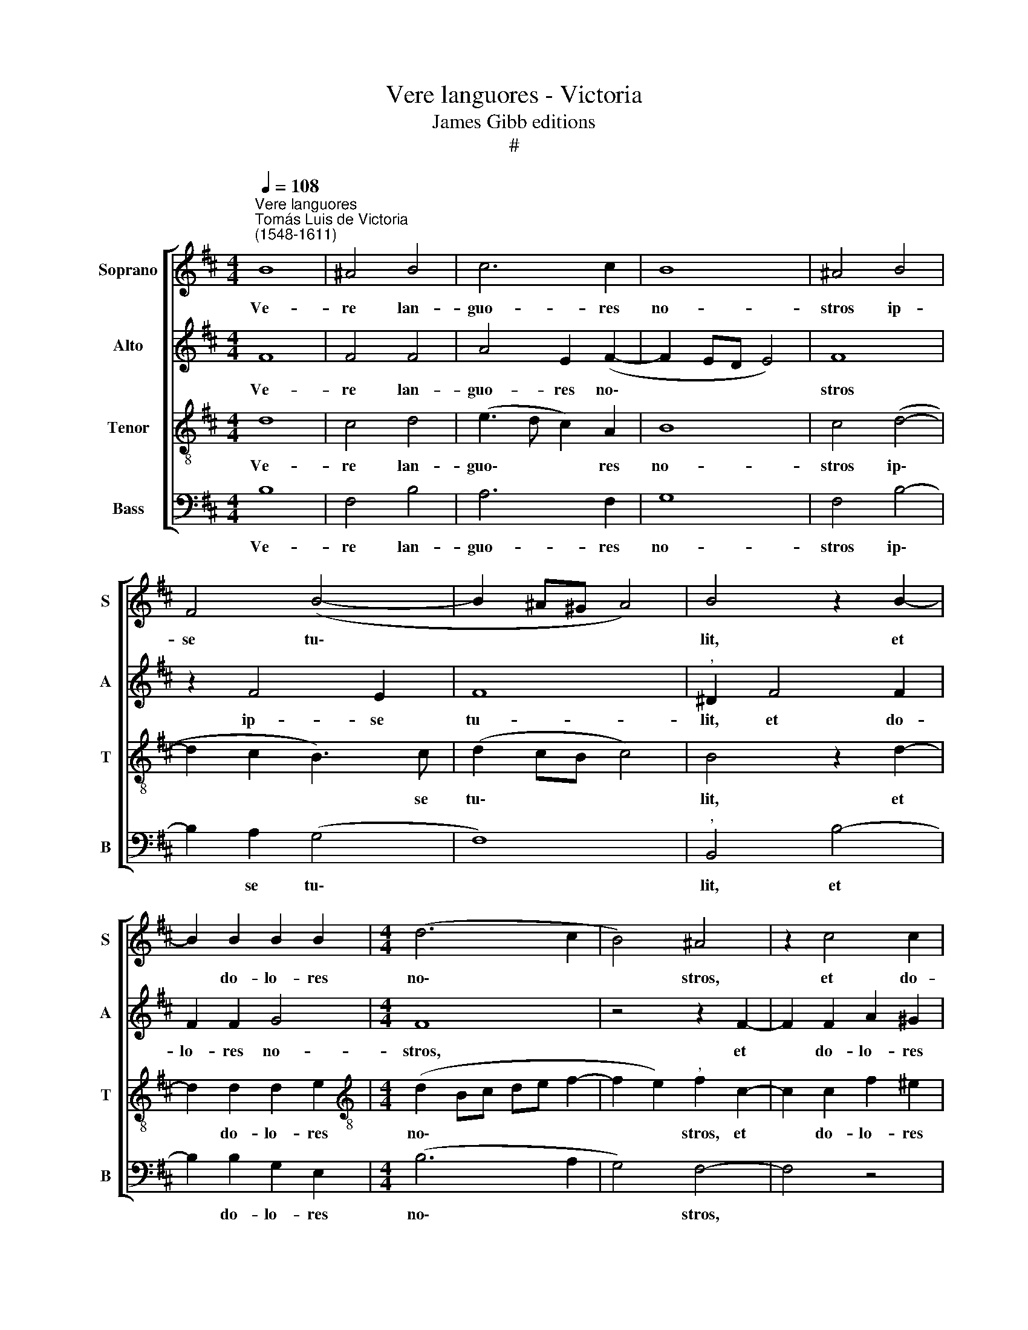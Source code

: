 X:1
T:Vere languores - Victoria
T:James Gibb editions
T:#
%%score [ 1 2 3 4 ]
L:1/8
Q:1/4=108
M:4/4
K:D
V:1 treble nm="Soprano" snm="S"
V:2 treble nm="Alto" snm="A"
V:3 treble-8 nm="Tenor" snm="T"
V:4 bass nm="Bass" snm="B"
V:1
"^Vere languores""^Tomás Luis de Victoria\n(1548-1611)" B8 | ^A4 B4 | c6 c2 | B8 | ^A4 B4 | %5
w: Ve-|re lan-|guo- res|no-|stros ip-|
 F4 (B4- | B2 ^A^G A4) | B4 z2 B2- | B2 B2 B2 B2 |[M:4/4] (d6 c2 | B4) ^A4 | z2 c4 c2 | %12
w: se tu\-||lit, et|* do- lo- res|no\- *|* stros,|et do-|
 c2 c2 (d2 c2- | c2 B2) c4 | z2 c2 B2 ^G2 | B4 F2 B2 | A2 (F^G AB c2) | B8 | ^A4 z4 | B4 B2 B2 | %20
w: lo- res no\- *|* * stros|ip- se por-|ta- vit, ip-|se por\- * * * *|ta-|vit:|cu- jus li-|
 c8 | ^A2 d2 d2 d2 | (c2 B4 ^A2) | B4 z2 d2 | d2 d2 (c2 A2 | B4 ^A2 d2 | d2 d2 (c2 B2- | %27
w: vo-|re sa- na- ti|su\- * *|mus, cu-|jus li- vo\- *|* re sa-|na- ti su\- *|
 B2 ^A2) B4 | z4 A4- | A4 A4- | A4 G4- | G4 F4- | F4 F4- | F2 F2 G4 | F4 z2 A2- | A2 A2 A4- | %36
w: * * mus.|Dul\-|* ce|* lig\-|* num,|* dul\-|* ces cla-|vos, dul\-|* ci- a|
 A4 A4 | G4 F4- | F2 F2 F4- | F4 z4 | z8 | z2 B2 B4 | c6 c2 | ^A2 A2 B3 =A/^G/ | F4) ^G4 | %45
w: * fe-|rens pon\-|* de- ra,|||quae so-|la fu-|i- sti dig\- * *|* na,|
 z2 ^G2 A4 | F4 z2 B2 | B4 c2 c2 | d6 d2 | (c4 B2 A^G | F^GAF G4) |"^," F2 ^A4 A2 | ^A4 B4 | %53
w: quae so-|la, quae|so- la fu-|i- sti|dig\- * * *||na, su- sti-|ne- re|
 (^A3 B c2 d2- | dc c4 B2) | c8 | z2 c2 (A2 B2 | c8) | ^A4 z4 | z8 | c4 d3 c | B2 ^A2 B3 =A | %62
w: Re\- * * *||gem|coe- lo\- *||rum||et Do\- *||
 G2 F2 E3 F | G2 G2[Q:1/4=106] F4- |[Q:1/4=104] F4[Q:1/4=102] z2[Q:1/4=101] F2 | %65
w: |* mi- num,|* et|
[Q:1/4=99] (G3[Q:1/4=98] F[Q:1/4=97] E2[Q:1/4=96] F2 |[Q:1/4=95] G2)[Q:1/4=94] G2[Q:1/4=93] F4- | %67
w: Do\- * * *|* mi- num.|
[Q:1/4=92] F8 |] %68
w: |
V:2
 F8 | F4 F4 | A4 E2 (F2- | F2 ED E4) | F8 | z2 F4 E2 | F8 |"^," ^D2 F4 F2 | F2 F2 G4 |[M:4/4] F8 | %10
w: Ve-|re lan-|guo- res no\-||stros|ip- se|tu-|lit, et do-|lo- res no-|stros,|
 z4 z2 F2- | F2 F2 A2 ^G2 | (A6 ^G2 | F3 ^G A4- | A4 ^G2) E2 | D2 B,2 D4 | C2 (A3 ^G F2- | %17
w: et|* do- lo- res|no\- *||* stros ip-|se por- ta-|vit por\- * *|
 F2) (ED E4) | F4 z4 | F4 F2 F2 | (A4 ^G4) | F2 A2 A2 A2 | (G4 F4) | ^D4 z2 F2 | F2 D2 (E2 F2- | %25
w: * ta * *|vit:|cu- jus li-|vo\- *|re sa- na- ti|su\- *|mus, cu-|jus li- vo\- *|
 F2 E2) F2 A2 | A2 A2 (G4 | F4) ^D4 | z4 F4- | F4 F4- | F4 E4- | E4 D4- | D4 C4- | C2 ^D2 E4 | %34
w: * * re sa-|na- ti su\-|* mus.|Dul\-|* ce|* lig\-|* num,|* dul\-|* ces cla-|
"^," A4 D4- | D2 C2 C4 | (E4 F4) | E4 (D2 CB, | C2) C2 ^D4- | D4 z4 | z8 | z8 | z2 E2 E4 | F6 F2 | %44
w: vos, dul\-|* ci- a|fe\- *|rens pon\- * *|* de- ra,||||quae so-|la fu-|
 ^D2 D2 E4- | E4 C4 | z2 C2 D4 | B2 E2 E4 | F6 F2 | E2 A2 (^G2 A2- | A^G F4 ^E2) |"^," F2 F4 F2 | %52
w: i- sti dig\-|* na,|quae so-|la, quae so-|la fu-|i- sti dig\- *||na, su- sti-|
 F4 F4 | F8- | F8 |"^," F4 A4 | (^G2 A4 GF | ^G8) | F4 z2 F2 | (E2 D2 C2 B,2- | B,^A, A,2 B,3 C | %61
w: ne- re|Re\-||gem coe-|lo\- * * *||rum et|Do\- * * *||
 D2) C2 B,4 | z2 F2 (G3 F | E2 D2 C4- | C2) C2 ^D4 | z2 E2 (G2 F2- | FE E4) (^DC) | ^D8 |] %68
w: * mi- num,|et Do\- *||* mi- num,|et Do\- *|* * * mi\- *|num.|
V:3
 d8 | c4 d4 | (e3 d c2) A2 | B8 | c4 (d4- | d2 c2 B3) c | (d2 cB c4) | B4 z2 d2- | d2 d2 d2 e2 | %9
w: Ve-|re lan-|guo\- * * res|no-|stros ip\-|* * * se|tu\- * * *|lit, et|* do- lo- res|
[M:4/4][K:treble-8] (d2 Bc de f2- | f2 e2)"^," f2 c2- | c2 c2 f2 ^e2 | (f6 e2 | d4) c2 f2 | %14
w: no\- * * * * *|* * stros, et|* do- lo- res|no\- *|* stros ip-|
 e2 c2 e4 | B2 B2 A2 (F^G | AB c4 A2) | B8 | c4 z4 | d4 d2 d2 | (e2 f4 ^e2) | f2 f2 f2 f2 | %22
w: se por- ta-|vit, ip- se por\- *||ta-|vit:|cu- jus li-|vo\- * *|re sa- na- ti|
 (e3 d c4) | B4 z2 B2 | B2 B2 (A2 F2 | G4 F2 f2 | f2 f2 (e3 d | c4) B4 | z4 c4- | c4 d4- | d4 B4- | %31
w: su\- * *|mus, cu-|jus li- vo\- *|* re sa-|na- ti su\- *|* mus.|Dul\-|* ce|* lig\-|
 B4 B4- | B4 ^A4- | A2 ^A2 B2 c2) |"^," d4 f4- | f2 e2 e4 | (c4 d4) | B2 (c3 B B2- | B2) ^A2 B4 | %39
w: * num,|* dul\-|* ces cla\- *|vos, dul\-|* ci- a|fe\- *|rens pon\- * *|* de- ra,|
 z4 z2 e2 | e4 f4- | f2 f2 ^d2 d2 | (e3 =d cBA^G | F4) B4 | z2 B2 B4 | c6 c2 | ^A2 A2 (B3 =A | %47
w: quae|so- la|* fu- i- sti|dig\- * * * * *|* na,|quae so-|la fu-|i- sti dig\- *|
 ^GF G4) E2 | z2 B2 B4 | c2 A2 e2 f2 | (d4 c4) |"^," F2 c4 c2 | c4 d4 | (c6 B2 | c4 d4) | %55
w: * * * na,|quae so-|la fu- i- sti|dig\- *|na, su- sti-|ne- re|Re\- *||
"^," c4 f4 | (^e4 f4- | f2 ^e^d e4) | f2 c2 (d3 c | B2 A2 G2 F2- | F2) E2 F2 F2 | (f3 e dc B2- | %62
w: gem coe-|lo\- *||rum et Do\- *||* mi- num, et|Do\- * * * *|
 Bc d2 B2 c2- | cB B4 ^A^G) | ^A2 A2 B4- | B8 | B8 | B8 |] %68
w: ||* mi- num.||||
V:4
 B,8 | F,4 B,4 | A,6 F,2 | G,8 | F,4 B,4- | B,2 A,2 (G,4 | F,8) |"^," B,,4 B,4- | B,2 B,2 G,2 E,2 | %9
w: Ve-|re lan-|guo- res|no-|stros ip\-|* se tu\-||lit, et|* do- lo- res|
[M:4/4] (B,6 A,2 | G,4) F,4- | F,4 z4 | z8 | z2 B,2 A,2 F,2 | A,4 E,4 | G,4 D,4 | F,8 | G,8 | %18
w: no\- *|* stros,|||ip- se por-|ta- vit,|ip- se|por-|ta-|
 F,4 z4 | B,4 B,2 B,2 | (A,3 B, C4) | F,2 D,2 D,2 D,2 | (E,4 F,4) | B,,4 z4 | z8 | z4 z2 D,2 | %26
w: vit:|cu- jus li-|vo\- * *|re sa- na- ti|su\- *|mus||sa-|
 D,2 D,2 (E,4 | F,4) B,,4 | z4 F,4- | F,4 D,4- | D,4 E,4- | E,4 B,,4- | B,,4 F,4- | F,2 F,2 E,4 | %34
w: na- ti su\-|* mus.|Dul\-|* ce|* lig\-|* num,|* dul\-|* ces cla-|
 D,8 | A,6 A,2 | A,4 D,4 | E,4 F,4- | F,2 F,2"^," B,,2 B,2 | B,4 C4- | C2 C2 A,2 F,2 | B,8 | A,8 | %43
w: vos,|dul- ci-|a fe-|rens pon\-|* de- ra, quae|so- la|* fu- i- sti|dig-|na,|
 z8 | z4 E,4 | E,4 F,4- | F,2 F,2 D,2 B,,2 | (E,3 D, C,4) | B,,8 | z8 | z8 | z2 F,4 F,2 | %52
w: |quae|so- la|* fu- i- sti|dig\- * *|na,|||su- sti-|
 F,4 B,,4 | (F,3 ^G, ^A,2 B,2- | B,^A, A,2 B,4) | F,4 z2 F,2 | (C4 D4 | C8) | F,2 F,2 (B,3 A, | %59
w: ne- re|Re\- * * *||gem coe-|lo\- *||rum et Do\- *|
 G,2 F,2 E,2 D,2 | C,2) C,2 B,,4 | z2 F,2 (G,3 F, | E,2 D,2 E,4- | E,4 F,4- | F,2) F,2 B,,2 B,,2 | %65
w: |* mi- num,|et Do\- *|||* mi- num, et|
 (E,6 ^D,2 | E,2) E,2 B,,4- | B,,8 |] %68
w: Do\- *|* mi- num.||

